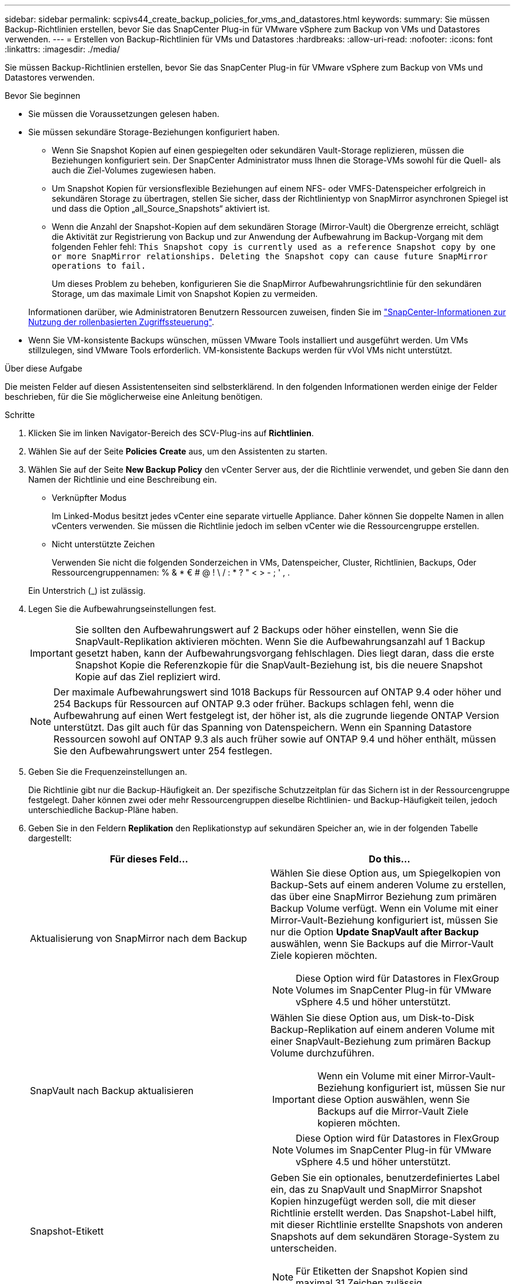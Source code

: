 ---
sidebar: sidebar 
permalink: scpivs44_create_backup_policies_for_vms_and_datastores.html 
keywords:  
summary: Sie müssen Backup-Richtlinien erstellen, bevor Sie das SnapCenter Plug-in für VMware vSphere zum Backup von VMs und Datastores verwenden. 
---
= Erstellen von Backup-Richtlinien für VMs und Datastores
:hardbreaks:
:allow-uri-read: 
:nofooter: 
:icons: font
:linkattrs: 
:imagesdir: ./media/


[role="lead"]
Sie müssen Backup-Richtlinien erstellen, bevor Sie das SnapCenter Plug-in für VMware vSphere zum Backup von VMs und Datastores verwenden.

.Bevor Sie beginnen
* Sie müssen die Voraussetzungen gelesen haben.
* Sie müssen sekundäre Storage-Beziehungen konfiguriert haben.
+
** Wenn Sie Snapshot Kopien auf einen gespiegelten oder sekundären Vault-Storage replizieren, müssen die Beziehungen konfiguriert sein. Der SnapCenter Administrator muss Ihnen die Storage-VMs sowohl für die Quell- als auch die Ziel-Volumes zugewiesen haben.
** Um Snapshot Kopien für versionsflexible Beziehungen auf einem NFS- oder VMFS-Datenspeicher erfolgreich in sekundären Storage zu übertragen, stellen Sie sicher, dass der Richtlinientyp von SnapMirror asynchronen Spiegel ist und dass die Option „all_Source_Snapshots“ aktiviert ist.
** Wenn die Anzahl der Snapshot-Kopien auf dem sekundären Storage (Mirror-Vault) die Obergrenze erreicht, schlägt die Aktivität zur Registrierung von Backup und zur Anwendung der Aufbewahrung im Backup-Vorgang mit dem folgenden Fehler fehl: `This Snapshot copy is currently used as a reference Snapshot copy by one or more SnapMirror relationships. Deleting the Snapshot copy can cause future SnapMirror operations to fail.`
+
Um dieses Problem zu beheben, konfigurieren Sie die SnapMirror Aufbewahrungsrichtlinie für den sekundären Storage, um das maximale Limit von Snapshot Kopien zu vermeiden.

+
Informationen darüber, wie Administratoren Benutzern Ressourcen zuweisen, finden Sie im https://docs.netapp.com/us-en/snapcenter/concept/concept_types_of_role_based_access_control_in_snapcenter.html["SnapCenter-Informationen zur Nutzung der rollenbasierten Zugriffssteuerung"^].



* Wenn Sie VM-konsistente Backups wünschen, müssen VMware Tools installiert und ausgeführt werden. Um VMs stillzulegen, sind VMware Tools erforderlich. VM-konsistente Backups werden für vVol VMs nicht unterstützt.


.Über diese Aufgabe
Die meisten Felder auf diesen Assistentenseiten sind selbsterklärend. In den folgenden Informationen werden einige der Felder beschrieben, für die Sie möglicherweise eine Anleitung benötigen.

.Schritte
. Klicken Sie im linken Navigator-Bereich des SCV-Plug-ins auf *Richtlinien*.
. Wählen Sie auf der Seite *Policies* *Create* aus, um den Assistenten zu starten.
. Wählen Sie auf der Seite *New Backup Policy* den vCenter Server aus, der die Richtlinie verwendet, und geben Sie dann den Namen der Richtlinie und eine Beschreibung ein.
+
** Verknüpfter Modus
+
Im Linked-Modus besitzt jedes vCenter eine separate virtuelle Appliance. Daher können Sie doppelte Namen in allen vCenters verwenden. Sie müssen die Richtlinie jedoch im selben vCenter wie die Ressourcengruppe erstellen.

** Nicht unterstützte Zeichen
+
Verwenden Sie nicht die folgenden Sonderzeichen in VMs, Datenspeicher, Cluster, Richtlinien, Backups, Oder Ressourcengruppennamen: % & * € # @ ! \ / : * ? " < > - ; ' , .

+
Ein Unterstrich (_) ist zulässig.



. Legen Sie die Aufbewahrungseinstellungen fest.
+

IMPORTANT: Sie sollten den Aufbewahrungswert auf 2 Backups oder höher einstellen, wenn Sie die SnapVault-Replikation aktivieren möchten. Wenn Sie die Aufbewahrungsanzahl auf 1 Backup gesetzt haben, kann der Aufbewahrungsvorgang fehlschlagen. Dies liegt daran, dass die erste Snapshot Kopie die Referenzkopie für die SnapVault-Beziehung ist, bis die neuere Snapshot Kopie auf das Ziel repliziert wird.

+

NOTE: Der maximale Aufbewahrungswert sind 1018 Backups für Ressourcen auf ONTAP 9.4 oder höher und 254 Backups für Ressourcen auf ONTAP 9.3 oder früher. Backups schlagen fehl, wenn die Aufbewahrung auf einen Wert festgelegt ist, der höher ist, als die zugrunde liegende ONTAP Version unterstützt. Das gilt auch für das Spanning von Datenspeichern. Wenn ein Spanning Datastore Ressourcen sowohl auf ONTAP 9.3 als auch früher sowie auf ONTAP 9.4 und höher enthält, müssen Sie den Aufbewahrungswert unter 254 festlegen.

. Geben Sie die Frequenzeinstellungen an.
+
Die Richtlinie gibt nur die Backup-Häufigkeit an. Der spezifische Schutzzeitplan für das Sichern ist in der Ressourcengruppe festgelegt. Daher können zwei oder mehr Ressourcengruppen dieselbe Richtlinien- und Backup-Häufigkeit teilen, jedoch unterschiedliche Backup-Pläne haben.

. Geben Sie in den Feldern *Replikation* den Replikationstyp auf sekundären Speicher an, wie in der folgenden Tabelle dargestellt:
+
|===
| Für dieses Feld… | Do this… 


| Aktualisierung von SnapMirror nach dem Backup  a| 
Wählen Sie diese Option aus, um Spiegelkopien von Backup-Sets auf einem anderen Volume zu erstellen, das über eine SnapMirror Beziehung zum primären Backup Volume verfügt. Wenn ein Volume mit einer Mirror-Vault-Beziehung konfiguriert ist, müssen Sie nur die Option *Update SnapVault after Backup* auswählen, wenn Sie Backups auf die Mirror-Vault Ziele kopieren möchten.


NOTE: Diese Option wird für Datastores in FlexGroup Volumes im SnapCenter Plug-in für VMware vSphere 4.5 und höher unterstützt.



| SnapVault nach Backup aktualisieren  a| 
Wählen Sie diese Option aus, um Disk-to-Disk Backup-Replikation auf einem anderen Volume mit einer SnapVault-Beziehung zum primären Backup Volume durchzuführen.


IMPORTANT: Wenn ein Volume mit einer Mirror-Vault-Beziehung konfiguriert ist, müssen Sie nur diese Option auswählen, wenn Sie Backups auf die Mirror-Vault Ziele kopieren möchten.


NOTE: Diese Option wird für Datastores in FlexGroup Volumes im SnapCenter Plug-in für VMware vSphere 4.5 und höher unterstützt.



| Snapshot-Etikett  a| 
Geben Sie ein optionales, benutzerdefiniertes Label ein, das zu SnapVault und SnapMirror Snapshot Kopien hinzugefügt werden soll, die mit dieser Richtlinie erstellt werden. Das Snapshot-Label hilft, mit dieser Richtlinie erstellte Snapshots von anderen Snapshots auf dem sekundären Storage-System zu unterscheiden.


NOTE: Für Etiketten der Snapshot Kopien sind maximal 31 Zeichen zulässig.

|===
. Optional: Wählen Sie in den Feldern *Erweitert* die gewünschten Felder aus. In der folgenden Tabelle sind die Details zum Advanced Field Portal aufgeführt.
+
|===
| Für dieses Feld… | Do this… 


| VM-Konsistenz  a| 
Aktivieren Sie dieses Kontrollkästchen, um die VMs stillzulegen und jedes Mal, wenn der Backup-Job ausgeführt wird, einen VMware-Snapshot zu erstellen.

Diese Option wird für VVols nicht unterstützt. Bei vVol VMs werden nur absturzkonsistente Backups durchgeführt.


IMPORTANT: Sie müssen VMware Tools auf der VM ausführen, um VM-konsistente Backups durchzuführen. Wenn VMware Tools nicht ausgeführt wird, wird stattdessen ein absturzkonsistentes Backup durchgeführt.


NOTE: Wenn Sie das Kontrollkästchen für die Konsistenz der VM aktivieren, können Backup-Vorgänge länger dauern und mehr Speicherplatz benötigen. In diesem Szenario werden die VMs zuerst stillgelegt, dann führt VMware einen VM-konsistenten Snapshot durch, dann führt SnapCenter seinen Backup-Vorgang durch und anschließend werden die VM-Vorgänge wieder aufgenommen. Der VM-Gastspeicher ist nicht in den Konsistenz-Snapshots der VMs enthalten.



| Einbeziehen von Datastores mit unabhängigen Festplatten | Aktivieren Sie dieses Kontrollkästchen, um alle Datenspeicher mit unabhängigen Festplatten, die temporäre Daten enthalten, in das Backup einzubeziehen. 


| Skripte  a| 
Geben Sie den vollständig qualifizierten Pfad des Prescript oder Postscript ein, das das SnapCenter VMware Plug-in vor oder nach dem Backup ausführen soll. Sie können beispielsweise ein Skript ausführen, um SNMP-Traps zu aktualisieren, Warnmeldungen zu automatisieren und Protokolle zu senden. Der Skriptpfad wird zum Zeitpunkt der Ausführung des Skripts validiert.


NOTE: Prescripts und Postscripts müssen auf der VM der virtuellen Appliance liegen. Um mehrere Skripte einzugeben, drücken Sie nach jedem Skriptpfad *Enter*, um jedes Skript in einer eigenen Zeile aufzulisten. Das Zeichen „;“ ist nicht zulässig.

|===
. Klicken Sie Auf *Hinzufügen.*
+
Sie können die Erstellung der Richtlinie überprüfen und die Richtlinienkonfiguration überprüfen, indem Sie die Richtlinie auf der Seite Richtlinien auswählen.


